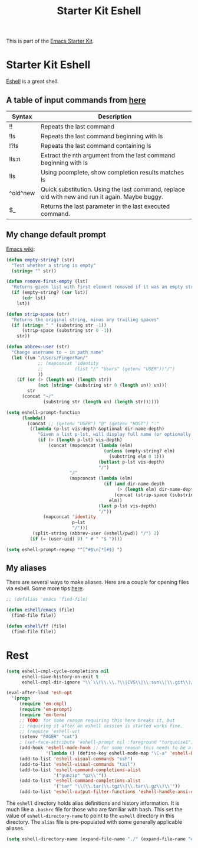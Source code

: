 #+TITLE: Starter Kit Eshell
#+OPTIONS: toc:nil num:nil ^:nil

This is part of the [[file:starter-kit.org][Emacs Starter Kit]].

* Starter Kit Eshell
[[http://www.emacswiki.org/emacs/CategoryEshell][Eshell]] is a great shell.
** A table of input commands from [[http://www.masteringemacs.org/articles/2010/12/13/complete-guide-mastering-eshell/][here]]

| Syntax   | Description                                                                                     |
|----------+-------------------------------------------------------------------------------------------------|
| !!       | Repeats the last command                                                                        |
| !ls      | Repeats the last command beginning with ls                                                      |
| !?ls     | Repeats the last command containing ls                                                          |
| !ls:n    | Extract the nth argument from the last command beginning with ls                                |
| !ls      | Using pcomplete, show completion results matches ls                                             |
| ^old^new | Quick substitution. Using the last command, replace old with new and run it again. Maybe buggy. |
| $_       | Returns the last parameter in the last executed command.                                        |

** My change default prompt
[[http://www.emacswiki.org/emacs/EshellFunctions#toc7][Emacs wiki]]:
#+BEGIN_SRC emacs-lisp
  (defun empty-string? (str)
    "Test whether a string is empty"
    (string= "" str))
  
  (defun remove-first-empty (lst)
    "Returns given list with first element removed if it was an empty string"
    (if (empty-string? (car lst))
        (cdr lst)
      lst))
  
  (defun strip-space (str)
    "Returns the original string, minus any trailing spaces"
    (if (string= " " (substring str -1))
        (strip-space (substring str 0 -1))
      str))
  
  (defun abbrev-user (str)
    "Change username to ~ in path name"
    (let ((un "/Users/FingerMan/"
              ;; (mapconcat 'identity
              ;;            (list "/" "Users" (getenv "USER"))"/")
              ))
      (if (or (> (length un) (length str))
              (not (string= (substring str 0 (length un)) un)))
          str
        (concat "~/"
                (substring str (length un) (length str))))))
  
  (setq eshell-prompt-function
        (lambda()
          (concat ;; (getenv "USER") "@" (getenv "HOST") ":"
           ((lambda (p-lst vis-depth &optional dir-name-depth)
              "Given a list p-lst, will display full name (or optionally dir-name-depth characters) of the last vis-depth# directories in the path name, while the remaining directories at the front of the pathname will be abbreviated by their first letter "
              (if (> (length p-lst) vis-depth)
                  (concat (mapconcat (lambda (elm)
                                       (unless (empty-string? elm)
                                         (substring elm 0 1)))
                                     (butlast p-lst vis-depth)
                                     "/")
                          "/"
                          (mapconcat (lambda (elm)
                                       (if (and dir-name-depth
                                            (> (length elm) dir-name-depth))
                                           (concat (strip-space (substring elm 0 dir-name-depth)) "..")
                                         elm))
                                     (last p-lst vis-depth)
                                     "/"))
                (mapconcat 'identity
                           p-lst
                           "/")))
            (split-string (abbrev-user (eshell/pwd)) "/") 2)
           (if (= (user-uid) 0) " # " "$ "))))
  
  (setq eshell-prompt-regexp "^[^#$\n]*[#$] ")
#+END_SRC

** My aliases
There are several ways to make aliases. Here are a couple for opening files via eshell.
Some more tips [[http://www.masteringemacs.org/articles/2010/12/13/complete-guide-mastering-eshell/][here]].



#+BEGIN_SRC emacs-lisp
  ;; (defalias 'emacs 'find-file)
  
  (defun eshell/emacs (file)
    (find-file file))
  
  (defun eshell/ff (file)
    (find-file file))
#+END_SRC


* Rest
#+begin_src emacs-lisp
  (setq eshell-cmpl-cycle-completions nil
        eshell-save-history-on-exit t
        eshell-cmpl-dir-ignore "\\`\\(\\.\\.?\\|CVS\\|\\.svn\\|\\.git\\)/\\'")
  
  (eval-after-load 'esh-opt
    '(progn
       (require 'em-cmpl)
       (require 'em-prompt)
       (require 'em-term)
       ;; TODO: for some reason requiring this here breaks it, but
       ;; requiring it after an eshell session is started works fine.
       ;; (require 'eshell-vc)
       (setenv "PAGER" "cat")
       ; (set-face-attribute 'eshell-prompt nil :foreground "turquoise1")
       (add-hook 'eshell-mode-hook ;; for some reason this needs to be a hook
                 '(lambda () (define-key eshell-mode-map "\C-a" 'eshell-bol)))
       (add-to-list 'eshell-visual-commands "ssh")
       (add-to-list 'eshell-visual-commands "tail")
       (add-to-list 'eshell-command-completions-alist
                    '("gunzip" "gz\\'"))
       (add-to-list 'eshell-command-completions-alist
                    '("tar" "\\(\\.tar|\\.tgz\\|\\.tar\\.gz\\)\\'"))
       (add-to-list 'eshell-output-filter-functions 'eshell-handle-ansi-color)))
#+end_src

The =eshell= directory holds alias definitions and history
information.  It is much like a =.bashrc= file for those who are
familiar with bash.  This set the value of =eshell-directory-name= to
point to the =eshell= directory in this directory.  The =alias= file
is pre-populated with some generally applicable aliases.

#+begin_src emacs-lisp
  (setq eshell-directory-name (expand-file-name "./" (expand-file-name "eshell" dotfiles-dir)))
#+end_src

